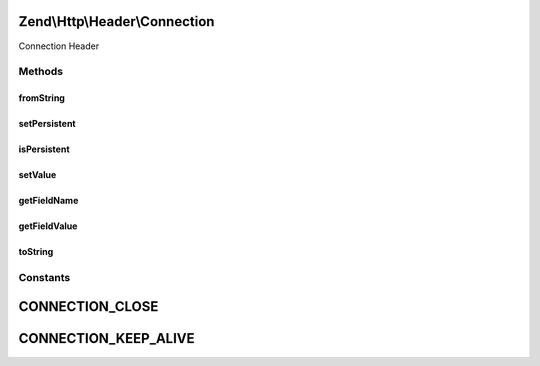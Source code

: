 .. Http/Header/Connection.php generated using docpx on 01/30/13 03:32am


Zend\\Http\\Header\\Connection
==============================

Connection Header

Methods
+++++++

fromString
----------

.. function:: fromString()


    @param $headerLine

    :rtype: Connection 

    :throws: Exception\InvalidArgumentException 



setPersistent
-------------

.. function:: setPersistent()


    Set Connection header to define persistent connection

    :param bool: 

    :rtype: Connection 



isPersistent
------------

.. function:: isPersistent()


    Get whether this connection is persistent

    :rtype: bool 



setValue
--------

.. function:: setValue()


    Set arbitrary header value
    RFC allows any token as value, 'close' and 'keep-alive' are commonly used

    :param string: 

    :rtype: Connection 



getFieldName
------------

.. function:: getFieldName()


    Connection header name

    :rtype: string 



getFieldValue
-------------

.. function:: getFieldValue()


    Connection header value

    :rtype: string 



toString
--------

.. function:: toString()


    Return header line

    :rtype: string 





Constants
+++++++++

CONNECTION_CLOSE
================

CONNECTION_KEEP_ALIVE
=====================

